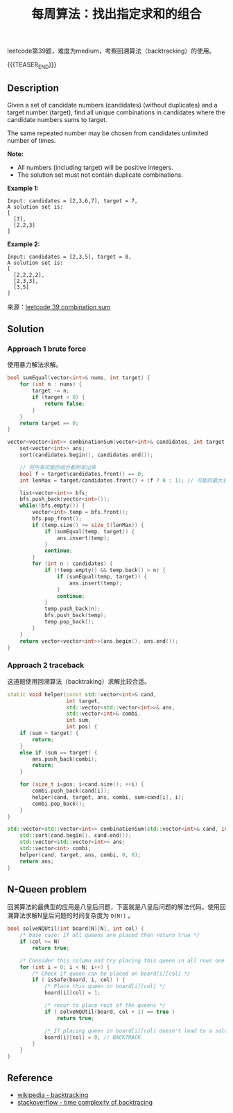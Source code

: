 #+BEGIN_COMMENT
.. title: 每周算法：找出指定求和的组合
.. slug: algorithm-weekly-combination-sum
.. date: 2018-11-22 17:55:21 UTC+08:00
.. tags: algorithm, leetcode
.. category: algorithm
.. link: https://leetcode.com/problems/combination-sum/
.. description:
.. type: text
/.. status: draft
#+END_COMMENT

#+TITLE: 每周算法：找出指定求和的组合

leetcode第39题，难度为medium，考察回溯算法（backtracking）的使用。

{{{TEASER_END}}}

** Description
Given a set of candidate numbers (candidates) (without duplicates) and a target number (target), find all unique combinations in candidates where the candidate numbers sums to target.

The same repeated number may be chosen from candidates unlimited number of times.

*Note:*
- All numbers (including target) will be positive integers.
- The solution set must not contain duplicate combinations.

*Example 1:*
#+BEGIN_EXAMPLE
Input: candidates = [2,3,6,7], target = 7,
A solution set is:
[
  [7],
  [2,2,3]
]
#+END_EXAMPLE

*Example 2:*
#+BEGIN_EXAMPLE
Input: candidates = [2,3,5], target = 8,
A solution set is:
[
  [2,2,2,2],
  [2,3,3],
  [3,5]
]
#+END_EXAMPLE

来源：[[https://leetcode.com/problems/combination-sum/][leetcode 39 combination sum]]

** Solution
*** Approach 1 brute force
使用暴力解法求解。
#+BEGIN_SRC cpp
bool sumEqual(vector<int>& nums, int target) {
    for (int n : nums) {
        target -= n;
        if (target < 0) {
            return false;
        }
    }
    return target == 0;
}

vector<vector<int>> combinationSum(vector<int>& candidates, int target) {
    set<vector<int>> ans;
    sort(candidates.begin(), candidates.end());

    // 将所有可能的组合都列举出来
    bool f = target%candidates.front() == 0;
    int lenMax = target/candidates.front() + (f ? 0 : 1); // 可能的最大长度

    list<vector<int>> bfs;
    bfs.push_back(vector<int>());
    while(!bfs.empty()) {
        vector<int> temp = bfs.front();
        bfs.pop_front();
        if (temp.size() >= size_t(lenMax)) {
            if (sumEqual(temp, target)) {
                ans.insert(temp);
            }
            continue;
        }
        for (int n : candidates) {
            if (!temp.empty() && temp.back() > n) {
                if (sumEqual(temp, target)) {
                    ans.insert(temp);
                }
                continue;
            }
            temp.push_back(n);
            bfs.push_back(temp);
            temp.pop_back();
        }
    }
    return vector<vector<int>>(ans.begin(), ans.end());
}
#+END_SRC


*** Approach 2 traceback
这道题使用回溯算法（backtraking）求解比较合适。

#+BEGIN_SRC cpp
static void helper(const std::vector<int>& cand,
                   int target,
                   std::vector<std::vector<int>>& ans,
                   std::vector<int>& combi,
                   int sum,
                   int pos) {
    if (sum > target) {
        return;
    }
    else if (sum == target) {
        ans.push_back(combi);
        return;
    }

    for (size_t i=pos; i<cand.size(); ++i) {
        combi.push_back(cand[i]);
        helper(cand, target, ans, combi, sum+cand[i], i);
        combi.pop_back();
    }
}

std::vector<std::vector<int>> combinationSum(std::vector<int>& cand, int target) {
    std::sort(cand.begin(), cand.end());
    std::vector<std::vector<int>> ans;
    std::vector<int> combi;
    helper(cand, target, ans, combi, 0, 0);
    return ans;
}
#+END_SRC


** N-Queen problem
回溯算法的最典型的应用是八皇后问题，下面就是八皇后问题的解法代码。使用回溯算法求解N皇后问题的时间复杂度为 =O(N!)= 。
#+BEGIN_SRC c
bool solveNQUtil(int board[N][N], int col) {
    /* base case: If all queens are placed then return true */
    if (col >= N)
        return true;

    /* Consider this column and try placing this queen in all rows one by one */
    for (int i = 0; i < N; i++) {
        /* Check if queen can be placed on board[i][col] */
        if ( isSafe(board, i, col) ) {
            /* Place this queen in board[i][col] */
            board[i][col] = 1;

            /* recur to place rest of the queens */
            if ( solveNQUtil(board, col + 1) == true )
                return true;

            /* If placing queen in board[i][col] doesn't lead to a solution then remove queen from board[i][col] */
            board[i][col] = 0; // BACKTRACK
        }
    }
}
#+END_SRC

** Reference
- [[https://en.wikipedia.org/wiki/Backtracking][wikipedia - backtracking]]
- [[https://stackoverflow.com/questions/20049829/how-to-calculate-time-complexity-of-backtracking-algorithm][stackoverflow - time complexity of backtracing]]

